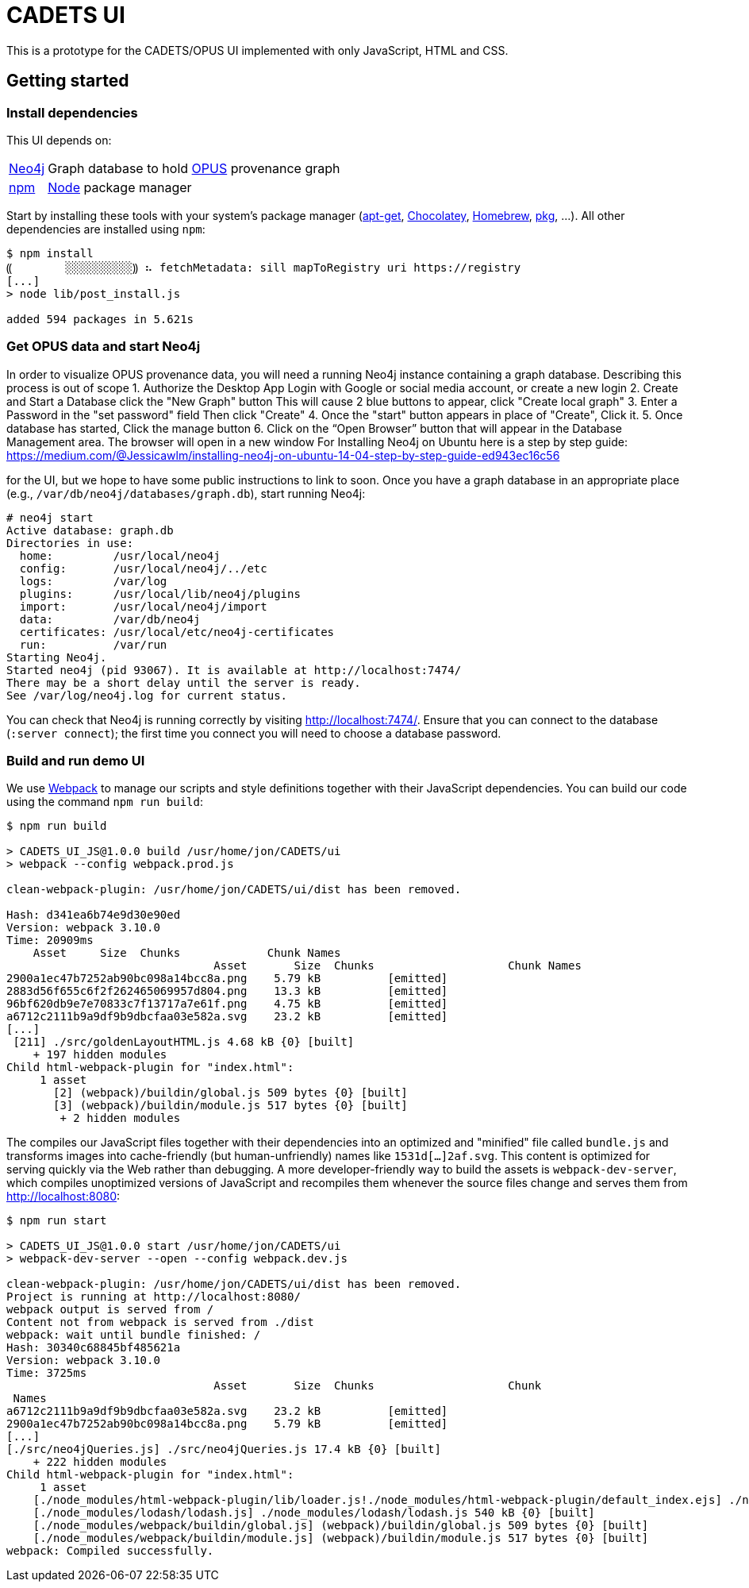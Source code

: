# CADETS UI

This is a prototype for the CADETS/OPUS UI implemented with only JavaScript,
HTML and CSS.


## Getting started

### Install dependencies

This UI depends on:

[horizontal]
http://neo4j.com[Neo4j]::
Graph database to hold
https://www.cl.cam.ac.uk/research/dtg/fresco/opus[OPUS] provenance graph

https://www.npmjs.com[npm]::
https://nodejs.org[Node] package manager

Start by installing these tools with your system's package manager
(https://debian-handbook.info/browse/stable/sect.apt-get.html[apt-get],
https://chocolatey.org[Chocolatey],
https://brew.sh[Homebrew],
https://www.freebsd.org/doc/handbook/pkgng-intro.html[pkg], …).
All other dependencies are installed using `npm`:

```terminal
$ npm install
⸨        ░░░░░░░░░░⸩ ⠦ fetchMetadata: sill mapToRegistry uri https://registry
[...]
> node lib/post_install.js

added 594 packages in 5.621s
```


### Get OPUS data and start Neo4j

In order to visualize OPUS provenance data, you will need a running Neo4j
instance containing a graph database. Describing this process is out of scope
// 
1. Authorize the Desktop App
Login with Google or social media account, or create a new login
2. Create and Start a Database 
click the "New Graph" button 
This will cause 2 blue buttons to appear, click "Create local graph"
3. Enter a Password in the "set password" field 
Then click "Create" 
4. Once the "start" button appears in place of "Create", Click it.
5. Once database has started, Click the manage button
6. Click on the “Open Browser” button that will appear in the Database Management area. 
The browser will open in a new window
//
For Installing Neo4j on Ubuntu here is a step by step guide: 
https://medium.com/@Jessicawlm/installing-neo4j-on-ubuntu-14-04-step-by-step-guide-ed943ec16c56

for the UI, but we hope to have some public instructions to link to soon.
Once you have a graph database in an appropriate place
(e.g., `/var/db/neo4j/databases/graph.db`),
start running Neo4j:

```terminal
# neo4j start
Active database: graph.db
Directories in use:
  home:         /usr/local/neo4j
  config:       /usr/local/neo4j/../etc
  logs:         /var/log
  plugins:      /usr/local/lib/neo4j/plugins
  import:       /usr/local/neo4j/import
  data:         /var/db/neo4j
  certificates: /usr/local/etc/neo4j-certificates
  run:          /var/run
Starting Neo4j.
Started neo4j (pid 93067). It is available at http://localhost:7474/
There may be a short delay until the server is ready.
See /var/log/neo4j.log for current status.
```

You can check that Neo4j is running correctly by visiting
http://localhost:7474/.
Ensure that you can connect to the database (`:server connect`);
the first time you connect you will need to choose a database password.


### Build and run demo UI

We use https://webpack.js.org[Webpack] to manage our scripts and style
definitions together with their JavaScript dependencies.
You can build our code using the command `npm run build`:

```terminal
$ npm run build

> CADETS_UI_JS@1.0.0 build /usr/home/jon/CADETS/ui
> webpack --config webpack.prod.js

clean-webpack-plugin: /usr/home/jon/CADETS/ui/dist has been removed.

Hash: d341ea6b74e9d30e90ed
Version: webpack 3.10.0
Time: 20909ms
    Asset     Size  Chunks             Chunk Names
                               Asset       Size  Chunks                    Chunk Names
2900a1ec47b7252ab90bc098a14bcc8a.png    5.79 kB          [emitted]
2883d56f655c6f2f262465069957d804.png    13.3 kB          [emitted]
96bf620db9e7e70833c7f13717a7e61f.png    4.75 kB          [emitted]
a6712c2111b9a9df9b9dbcfaa03e582a.svg    23.2 kB          [emitted]
[...]
 [211] ./src/goldenLayoutHTML.js 4.68 kB {0} [built]
    + 197 hidden modules
Child html-webpack-plugin for "index.html":
     1 asset
       [2] (webpack)/buildin/global.js 509 bytes {0} [built]
       [3] (webpack)/buildin/module.js 517 bytes {0} [built]
        + 2 hidden modules
```

The compiles our JavaScript files together with their dependencies into an
optimized and "minified" file called `bundle.js` and transforms images into
cache-friendly (but human-unfriendly) names like `1531d[…]2af.svg`.
This content is optimized for serving quickly via the Web rather than debugging.
A more developer-friendly way to build the assets is `webpack-dev-server`,
which compiles unoptimized versions of JavaScript and recompiles them whenever
the source files change and serves them from http://localhost:8080:

```terminal
$ npm run start

> CADETS_UI_JS@1.0.0 start /usr/home/jon/CADETS/ui
> webpack-dev-server --open --config webpack.dev.js

clean-webpack-plugin: /usr/home/jon/CADETS/ui/dist has been removed.
Project is running at http://localhost:8080/
webpack output is served from /
Content not from webpack is served from ./dist
webpack: wait until bundle finished: /
Hash: 30340c68845bf485621a
Version: webpack 3.10.0
Time: 3725ms
                               Asset       Size  Chunks                    Chunk
 Names
a6712c2111b9a9df9b9dbcfaa03e582a.svg    23.2 kB          [emitted]
2900a1ec47b7252ab90bc098a14bcc8a.png    5.79 kB          [emitted]
[...]
[./src/neo4jQueries.js] ./src/neo4jQueries.js 17.4 kB {0} [built]
    + 222 hidden modules
Child html-webpack-plugin for "index.html":
     1 asset
    [./node_modules/html-webpack-plugin/lib/loader.js!./node_modules/html-webpack-plugin/default_index.ejs] ./node_modules/html-webpack-plugin/lib/loader.js!./node_modules/html-webpack-plugin/default_index.ejs 538 bytes {0} [built]
    [./node_modules/lodash/lodash.js] ./node_modules/lodash/lodash.js 540 kB {0} [built]
    [./node_modules/webpack/buildin/global.js] (webpack)/buildin/global.js 509 bytes {0} [built]
    [./node_modules/webpack/buildin/module.js] (webpack)/buildin/module.js 517 bytes {0} [built]
webpack: Compiled successfully.
```
